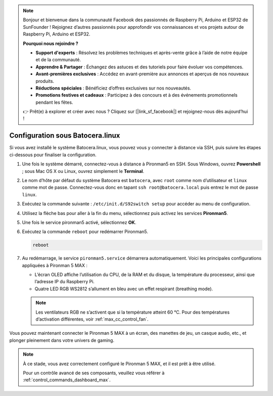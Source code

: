 .. note::

    Bonjour et bienvenue dans la communauté Facebook des passionnés de Raspberry Pi, Arduino et ESP32 de SunFounder ! Rejoignez d’autres passionnés pour approfondir vos connaissances et vos projets autour de Raspberry Pi, Arduino et ESP32.

    **Pourquoi nous rejoindre ?**

    - **Support d'experts** : Résolvez les problèmes techniques et après-vente grâce à l’aide de notre équipe et de la communauté.
    - **Apprendre & Partager** : Échangez des astuces et des tutoriels pour faire évoluer vos compétences.
    - **Avant-premières exclusives** : Accédez en avant-première aux annonces et aperçus de nos nouveaux produits.
    - **Réductions spéciales** : Bénéficiez d’offres exclusives sur nos nouveautés.
    - **Promotions festives et cadeaux** : Participez à des concours et à des événements promotionnels pendant les fêtes.

    👉 Prêt(e) à explorer et créer avec nous ? Cliquez sur [|link_sf_facebook|] et rejoignez-nous dès aujourd’hui !

.. _max_set_up_batocera:

Configuration sous Batocera.linux
=========================================================

Si vous avez installé le système Batocera.linux, vous pouvez vous y connecter à distance via SSH, puis suivre les étapes ci-dessous pour finaliser la configuration.

#. Une fois le système démarré, connectez-vous à distance à Pironman5 en SSH. Sous Windows, ouvrez **Powershell** ; sous Mac OS X ou Linux, ouvrez simplement le **Terminal**.

   .. image:: img/batocera_powershell.png
      :width: 90%


#. Le nom d’hôte par défaut du système Batocera est ``batocera``, avec ``root`` comme nom d’utilisateur et ``linux`` comme mot de passe. Connectez-vous donc en tapant ``ssh root@batocera.local`` puis entrez le mot de passe ``linux``.

   .. image:: img/batocera_login.png
      :width: 90%

#. Exécutez la commande suivante : ``/etc/init.d/S92switch setup`` pour accéder au menu de configuration.

   .. image:: img/batocera_configure.png  
      :width: 90%

#. Utilisez la flèche bas pour aller à la fin du menu, sélectionnez puis activez les services **Pironman5**.

   .. image:: img/batocera_configure_pironman5.png
      :width: 90%

#. Une fois le service pironman5 activé, sélectionnez **OK**.

   .. image:: img/batocera_configure_pironman5_ok.png
      :width: 90%

#. Exécutez la commande ``reboot`` pour redémarrer Pironman5.

   .. code-block:: shell

      reboot

#. Au redémarrage, le service ``pironman5.service`` démarrera automatiquement. Voici les principales configurations appliquées à Pironman 5 MAX :
   
   * L’écran OLED affiche l’utilisation du CPU, de la RAM et du disque, la température du processeur, ainsi que l’adresse IP du Raspberry Pi.
   * Quatre LED RGB WS2812 s’allument en bleu avec un effet respirant (breathing mode).

   .. note::

     Les ventilateurs RGB ne s’activent que si la température atteint 60 °C. Pour des températures d’activation différentes, voir :ref:`max_cc_control_fan`.

Vous pouvez maintenant connecter le Pironman 5 MAX à un écran, des manettes de jeu, un casque audio, etc., et plonger pleinement dans votre univers de gaming.

.. note::

   À ce stade, vous avez correctement configuré le Pironman 5 MAX, et il est prêt à être utilisé.

   Pour un contrôle avancé de ses composants, veuillez vous référer à :ref:`control_commands_dashboard_max`.
